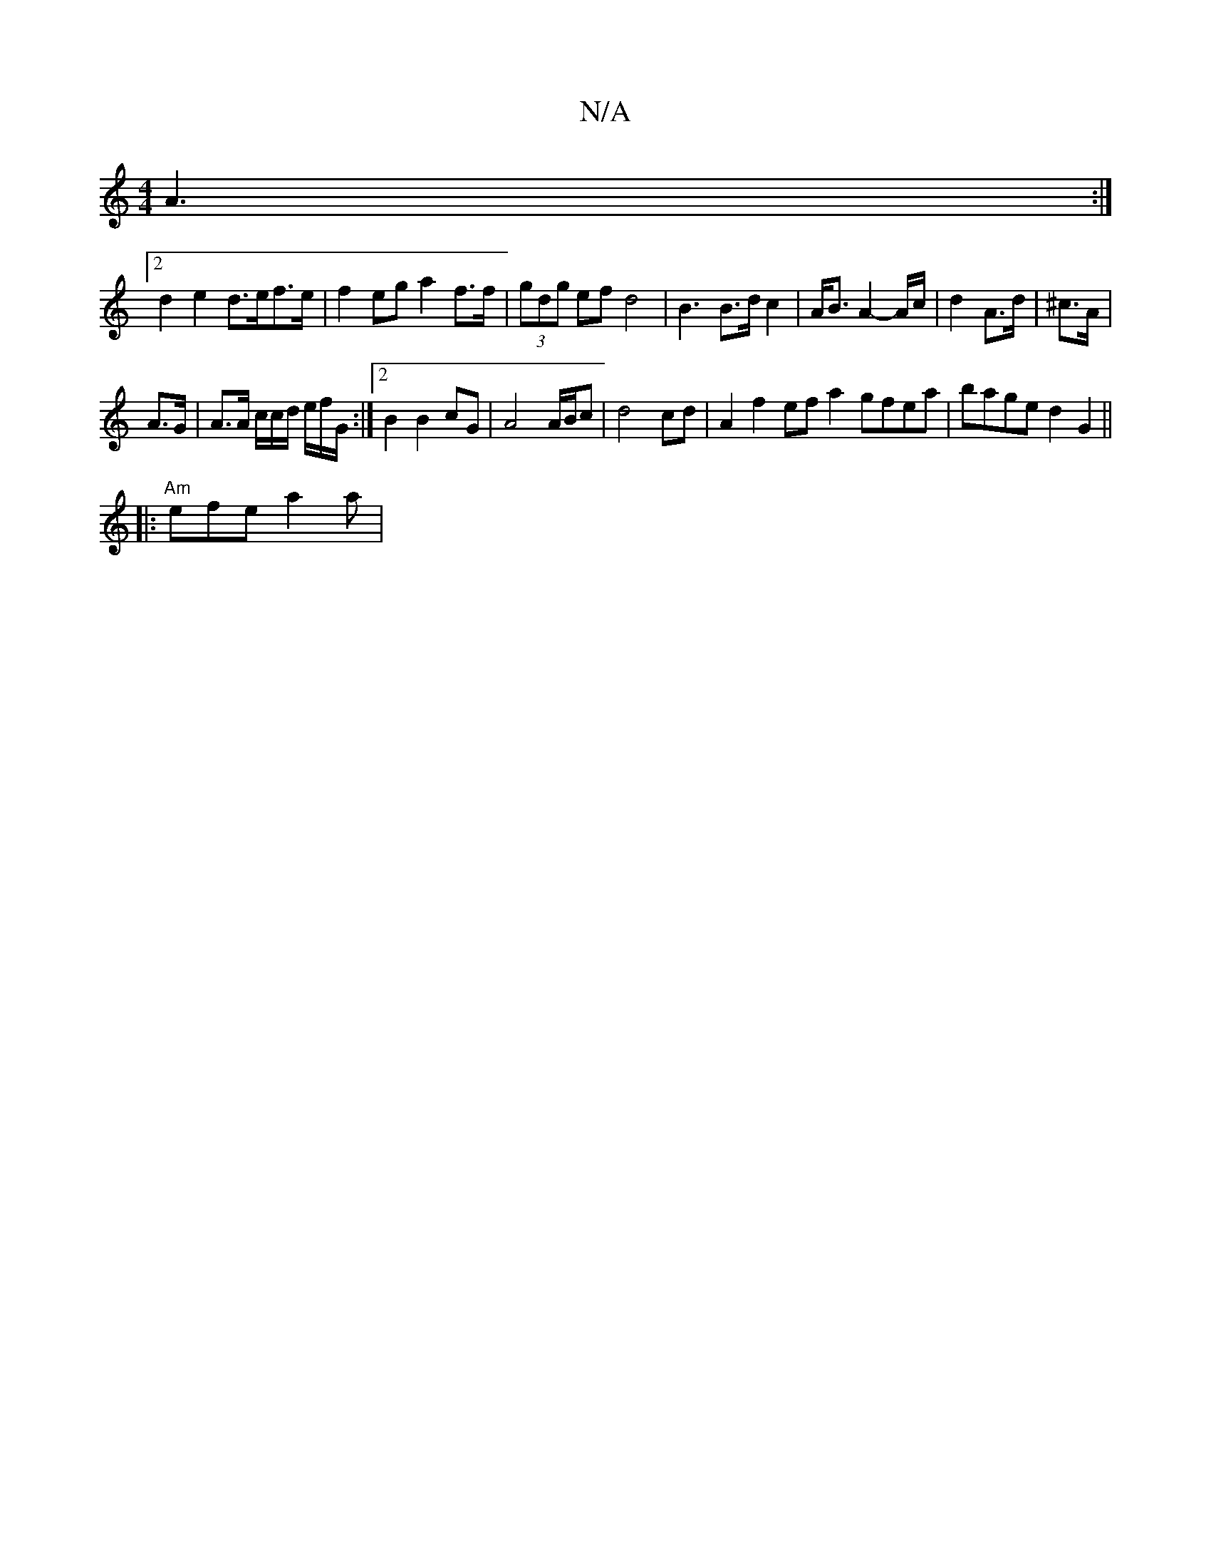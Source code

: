 X:1
T:N/A
M:4/4
R:N/A
K:Cmajor
A3 :|
[2 d2 e2 d>ef>e | f2 eg a2 f>f | (3gdg ef d4 | B3 B>d c2 | A<B A2- A/2c/2 | d2 A>d | ^c>A | 
A>G |A>A c/2c/2d/2 e/2f/2G/ :|2 B2 B2 cG|A4 A/B/c|d4 cd|A2f2 efa2 gfea|bage d2 G2||
||:"Am"efe a2 a |